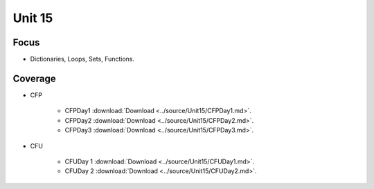 Unit 15
=======

Focus
-----

* Dictionaries, Loops, Sets, Functions.

Coverage
--------

* CFP 

    + CFPDay1 :download:`Download <../source/Unit15/CFPDay1.md>`.
	

    + CFPDay2 :download:`Download <../source/Unit15/CFPDay2.md>`.


    + CFPDay3 :download:`Download <../source/Unit15/CFPDay3.md>`.

  
* CFU

    + CFUDay 1 :download:`Download <../source/Unit15/CFUDay1.md>`.


    + CFUDay 2 :download:`Download <../source/Unit15/CFUDay2.md>`.

    
